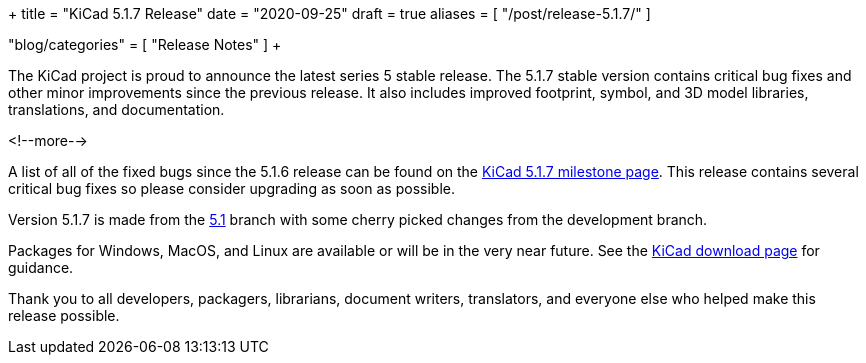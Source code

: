 +++
title = "KiCad 5.1.7 Release"
date = "2020-09-25"
draft = true
aliases = [
    "/post/release-5.1.7/"
]

"blog/categories" = [
    "Release Notes"
]
+++

:icons:
:iconsdir: /img/icons/

The KiCad project is proud to announce the latest series 5 stable
release.  The 5.1.7 stable version contains critical bug fixes and
other minor improvements since the previous release.  It also includes
improved footprint, symbol, and 3D model libraries, translations, and
documentation.

<!--more-->

A list of all of the fixed bugs since the 5.1.6 release can be found
on the https://gitlab.com/groups/kicad/code/-/milestones/2[KiCad 5.1.7
milestone page].  This release contains several critical bug fixes so
please consider upgrading as soon as possible.

Version 5.1.7 is made from the
https://gitlab.com/kicad/code/kicad/-/commits/5.1/[5.1] branch with
some cherry picked changes from the development branch.

Packages for Windows, MacOS, and Linux are available or will be
in the very near future.  See the
link:/download[KiCad download page] for guidance.

Thank you to all developers, packagers, librarians, document writers,
translators, and everyone else who helped make this release possible.
